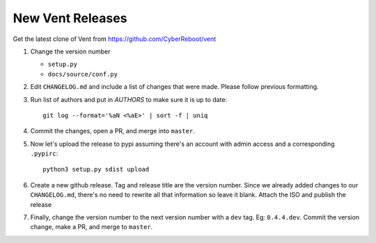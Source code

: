 New Vent Releases
#################

Get the latest clone of Vent from https://github.com/CyberReboot/vent

1. Change the version number

   - ``setup.py``
   - ``docs/source/conf.py``

2. Edit ``CHANGELOG.md`` and include a list of changes that were made. Please
   follow previous formatting.

3. Run list of authors and put in `AUTHORS` to make sure it is up to date::

     git log --format='%aN <%aE>' | sort -f | uniq

4. Commit the changes, open a PR, and merge into ``master``.

5. Now let's upload the release to pypi assuming there's an account with admin
   access and a corresponding ``.pypirc``::

     python3 setup.py sdist upload

6. Create a new github release. Tag and release title are the version number.
   Since we already added changes to our ``CHANGELOG.md``, there's no need to
   rewrite all that information so leave it blank. Attach the ISO and publish the release

7. Finally, change the version number to the next version number with a ``dev``
   tag. Eg: ``0.4.4.dev``. Commit the version change, make a PR, and merge to ``master``.
